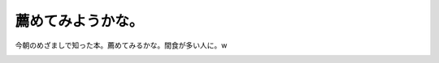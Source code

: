 ﻿薦めてみようかな。
##################


今朝のめざましで知った本。薦めてみるかな。間食が多い人に。w

.. image:: http://ec1.images-amazon.com/images/I/11P7Ab0x7EL.jpg
   :alt: いつまでもデブと思うなよ (新潮新書 227)




.. author:: mkouhei
.. categories:: 生活, 
.. tags::
.. comments::



